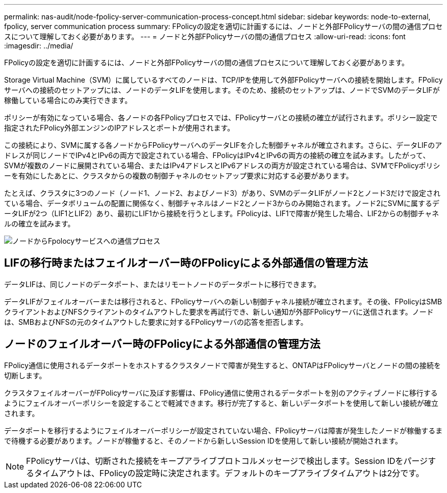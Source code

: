 ---
permalink: nas-audit/node-fpolicy-server-communication-process-concept.html 
sidebar: sidebar 
keywords: node-to-external, fpolicy, server communication process 
summary: FPolicyの設定を適切に計画するには、ノードと外部FPolicyサーバの間の通信プロセスについて理解しておく必要があります。 
---
= ノードと外部FPolicyサーバの間の通信プロセス
:allow-uri-read: 
:icons: font
:imagesdir: ../media/


[role="lead"]
FPolicyの設定を適切に計画するには、ノードと外部FPolicyサーバの間の通信プロセスについて理解しておく必要があります。

Storage Virtual Machine（SVM）に属しているすべてのノードは、TCP/IPを使用して外部FPolicyサーバへの接続を開始します。FPolicyサーバへの接続のセットアップには、ノードのデータLIFを使用します。そのため、接続のセットアップは、ノードでSVMのデータLIFが稼働している場合にのみ実行できます。

ポリシーが有効になっている場合、各ノードの各FPolicyプロセスでは、FPolicyサーバとの接続の確立が試行されます。ポリシー設定で指定されたFPolicy外部エンジンのIPアドレスとポートが使用されます。

この接続により、SVMに属する各ノードからFPolicyサーバへのデータLIFを介した制御チャネルが確立されます。さらに、データLIFのアドレスが同じノードでIPv4とIPv6の両方で設定されている場合、FPolicyはIPv4とIPv6の両方の接続の確立を試みます。したがって、SVMが複数のノードに展開されている場合、またはIPv4アドレスとIPv6アドレスの両方が設定されている場合は、SVMでFPolicyポリシーを有効にしたあとに、クラスタからの複数の制御チャネルのセットアップ要求に対応する必要があります。

たとえば、クラスタに3つのノード（ノード1、ノード2、およびノード3）があり、SVMのデータLIFがノード2とノード3だけで設定されている場合、データボリュームの配置に関係なく、制御チャネルはノード2とノード3からのみ開始されます。ノード2にSVMに属するデータLIFが2つ（LIF1とLIF2）あり、最初にLIF1から接続を行うとします。FPolicyは、LIF1で障害が発生した場合、LIF2からの制御チャネルの確立を試みます。

image:what-node-to-fpolicy-server-communication-process-is.png["ノードからFpolocyサービスへの通信プロセス"]



== LIFの移行時またはフェイルオーバー時のFPolicyによる外部通信の管理方法

データLIFは、同じノードのデータポート、またはリモートノードのデータポートに移行できます。

データLIFがフェイルオーバーまたは移行されると、FPolicyサーバへの新しい制御チャネル接続が確立されます。その後、FPolicyはSMBクライアントおよびNFSクライアントのタイムアウトした要求を再試行でき、新しい通知が外部FPolicyサーバに送信されます。ノードは、SMBおよびNFSの元のタイムアウトした要求に対するFPolicyサーバの応答を拒否します。



== ノードのフェイルオーバー時のFPolicyによる外部通信の管理方法

FPolicy通信に使用されるデータポートをホストするクラスタノードで障害が発生すると、ONTAPはFPolicyサーバとノードの間の接続を切断します。

クラスタフェイルオーバーがFPolicyサーバに及ぼす影響は、FPolicy通信に使用されるデータポートを別のアクティブノードに移行するようにフェイルオーバーポリシーを設定することで軽減できます。移行が完了すると、新しいデータポートを使用して新しい接続が確立されます。

データポートを移行するようにフェイルオーバーポリシーが設定されていない場合、FPolicyサーバは障害が発生したノードが稼働するまで待機する必要があります。ノードが稼働すると、そのノードから新しいSession IDを使用して新しい接続が開始されます。

[NOTE]
====
FPolicyサーバは、切断された接続をキープアライブプロトコルメッセージで検出します。Session IDをパージするタイムアウトは、FPolicyの設定時に決定されます。デフォルトのキープアライブタイムアウトは2分です。

====